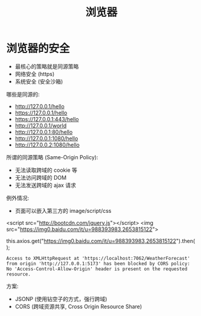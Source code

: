 #+TITLE: 浏览器


* 浏览器的安全

- 最核心的策略就是同源策略
- 网络安全 (https)
- 系统安全 (安全沙箱)

哪些是同源的:
- http://127.0.0.1/hello
- https://127.0.0.1/hello
- https://127.0.0.1:443/hello
- http://127.0.0.1/world
- http://127.0.0.1:80/hello
- http://127.0.0.1:1080/hello
- http://127.0.0.2:1080/hello

所谓的同源策略 (Same-Origin Policy):
- 无法读取跨域的 cookie 等
- 无法访问跨域的 DOM
- 无法发送跨域的 ajax 请求

例外情况:
- 页面可以嵌入第三方的 image/script/css

<script src="http://bootcdn.com/jquery.js"></script>
<img src="https://img0.baidu.com/it/u=988393983,2653815122">

this.axios.get("https://img0.baidu.com/it/u=988393983,2653815122").then();

: Access to XMLHttpRequest at 'https://localhost:7062/WeatherForecast' from origin 'http://127.0.0.1:5173' has been blocked by CORS policy: No 'Access-Control-Allow-Origin' header is present on the requested resource.

方案:
- JSONP (使用钻空子的方式，强行跨域)
- CORS (跨域资源共享, Cross Origin Resource Share)





